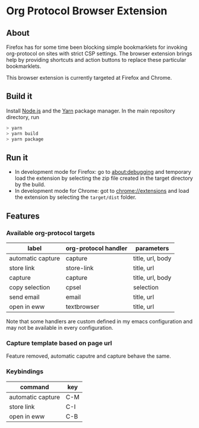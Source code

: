 * Org Protocol Browser Extension
** About
Firefox has for some time been blocking simple bookmarklets for invoking org-protocol on sites with strict CSP settings. The browser extension brings help by providing shortcuts and action buttons to replace these particular bookmarklets.

This browser extension is currently targeted at Firefox and Chrome.
** Build it
Install [[https://nodejs.org/en/][Node.js]] and the [[https://yarnpkg.com/lang/en/][Yarn]] package manager. In the main repository directory, run
#+BEGIN_SRC sh
> yarn
> yarn build
> yarn package
#+END_SRC
** Run it
+ In development mode for Firefox: go to [[about:debugging]] and temporary load the extension by selecting the zip file created in the target directory by the build.
+ In development mode for Chrome: got to [[chrome://extensions]] and load the extension by selecting the ~target/dist~ folder.
** Features
*** Available org-protocol targets
| label                | org-protocol handler | parameters                   |
|----------------------+----------------------+------------------------------|
| automatic capture    | capture              | title, url, body             |
| store link           | store-link           | title, url                   |
| capture              | capture              | title, url, body             |
| copy selection       | cpsel                | selection                    |
| send email           | email                | title, url                   |
| open in eww          | textbrowser          | title, url                   |

Note that some handlers are custom defined in my emacs configuration and may not be available in every configuration.
*** Capture template based on page url
Feature removed, automatic caputre and capture behave the same.
*** Keybindings
| command           | key |
|-------------------+-----|
| automatic capture | C-M |
| store link        | C-I |
| open in eww       | C-B |
